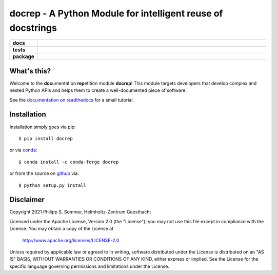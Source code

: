 docrep - A Python Module for intelligent reuse of docstrings
============================================================

.. list-table::
    :stub-columns: 1
    :widths: 10 90

    * - docs
      - |docs|
    * - tests
      - |travis| |coveralls|
    * - package
      - |version| |conda| |supported-versions| |supported-implementations|

.. |docs| image:: http://readthedocs.org/projects/docrep/badge/?version=latest
    :alt: Documentation Status
    :target: http://docrep.readthedocs.io/en/latest/?badge=latest

.. |travis| image:: https://travis-ci.org/Chilipp/docrep.svg?branch=master
    :alt: Travis
    :target: https://travis-ci.org/Chilipp/docrep

.. |coveralls| image:: https://coveralls.io/repos/github/Chilipp/docrep/badge.svg?branch=master
    :alt: Coverage
    :target: https://coveralls.io/github/Chilipp/docrep?branch=master

.. |version| image:: https://img.shields.io/pypi/v/docrep.svg?style=flat
    :alt: PyPI Package latest release
    :target: https://pypi.python.org/pypi/docrep

.. |conda| image:: https://anaconda.org/conda-forge/docrep/badges/installer/conda.svg
    :alt: conda
    :target: https://anaconda.org/conda-forge/docrep

.. |supported-versions| image:: https://img.shields.io/pypi/pyversions/docrep.svg?style=flat
    :alt: Supported versions
    :target: https://pypi.python.org/pypi/docrep

.. |supported-implementations| image:: https://img.shields.io/pypi/implementation/docrep.svg?style=flat
    :alt: Supported implementations
    :target: https://pypi.python.org/pypi/docrep


What's this?
------------
Welcome to the **doc**\ umentation **rep**\ etition module **docrep**! This
module targets developers that develop complex and nested Python APIs and
helps them to create a well-documented piece of software.

See the `documentation on readthedocs`_ for a small tutorial.

.. _documentation on readthedocs: http://docrep.readthedocs.io/en/latest/

Installation
------------
Installation simply goes via pip::

    $ pip install docrep

or via conda_::

    $ conda install -c conda-forge docrep

or from the source on github_ via::

    $ python setup.py install

.. _conda: https://conda.io/docs/
.. _github: https://github.com/Chilipp/docrep


Disclaimer
----------
Copyright 2021 Philipp S. Sommer, Helmholtz-Zentrum Geesthacht

Licensed under the Apache License, Version 2.0 (the "License");
you may not use this file except in compliance with the License.
You may obtain a copy of the License at

    http://www.apache.org/licenses/LICENSE-2.0

Unless required by applicable law or agreed to in writing, software
distributed under the License is distributed on an "AS IS" BASIS,
WITHOUT WARRANTIES OR CONDITIONS OF ANY KIND, either express or implied.
See the License for the specific language governing permissions and
limitations under the License.
